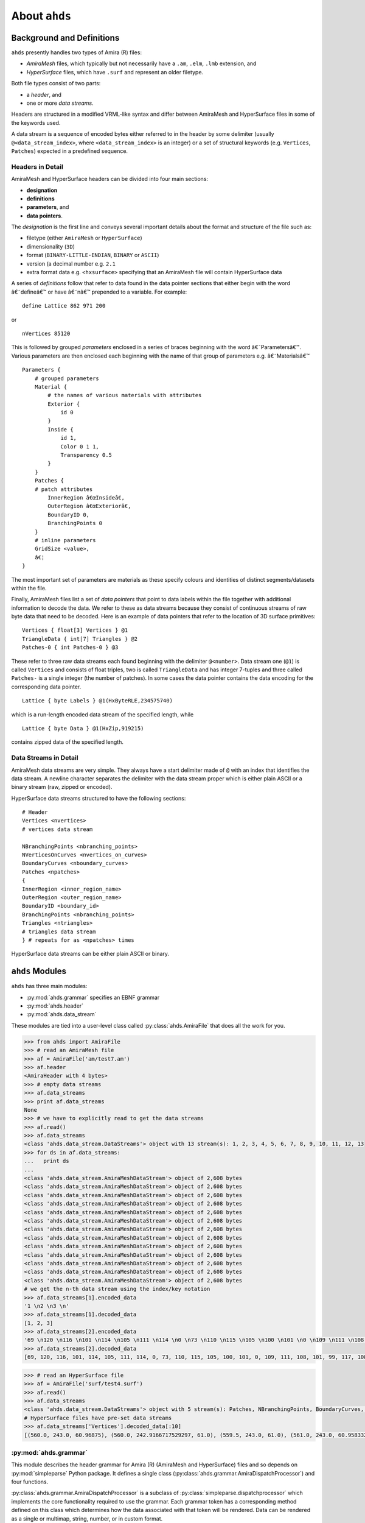 
==============================================
About ``ahds``
==============================================

----------------------------------------------
Background and Definitions
----------------------------------------------
``ahds`` presently handles two types of Amira (R) files:

*     `AmiraMesh` files, which typically but not necessarily have a ``.am``, ``.elm``, ``.lmb`` extension, and

*     `HyperSurface` files, which have ``.surf`` and represent an older filetype.

Both file types consist of two parts:

*     a `header`, and

*     one or more `data streams`.

Headers are structured in a modified VRML-like syntax and differ between AmiraMesh and HyperSurface files in some of
the keywords used.

A data stream is a sequence of encoded bytes either referred to in the header by some delimiter
(usually ``@<data_stream_index>``, where ``<data_stream_index>`` is an integer) or a set of structural keywords
(e.g. ``Vertices``, ``Patches``) expected in a predefined sequence.

Headers in Detail
==============================================
AmiraMesh and HyperSurface headers can be divided into four main sections:

*     **designation**

*     **definitions**

*     **parameters**, and

*     **data pointers**.

The `designation` is the first line and conveys several important details about the format and structure of the file such as:

*     filetype (either ``AmiraMesh`` or ``HyperSurface``)

*     dimensionality (``3D``)

*     format (``BINARY-LITTLE-ENDIAN``, ``BINARY`` or ``ASCII``)

*     version (a decimal number e.g. ``2.1``

*     extra format data e.g. ``<hxsurface>`` specifying that an AmiraMesh file will contain HyperSurface data

A series of `definitions` follow that refer to data found in the data pointer sections that either begin with the word â€˜defineâ€™ or have â€˜nâ€™ prepended to a variable. For example:

::

    define Lattice 862 971 200

or

::

    nVertices 85120

This is followed by grouped `parameters` enclosed in a series of braces beginning with the word â€˜Parametersâ€™. Various parameters are then enclosed each beginning with the name of that group of parameters e.g. â€˜Materialsâ€™

::

    Parameters {
        # grouped parameters
        Material {
            # the names of various materials with attributes
            Exterior {
                id 0
            }
            Inside {
                id 1,
                Color 0 1 1,
                Transparency 0.5
            }
        }
        Patches {
        # patch attributes
            InnerRegion â€œInsideâ€,
            OuterRegion â€œExteriorâ€,
            BoundaryID 0,
            BranchingPoints 0
        }
        # inline parameters
        GridSize <value>,
        â€¦
    }

The most important set of parameters are materials as these specify colours and identities of distinct segments/datasets within the file.

Finally, AmiraMesh files list a set of `data pointers` that point to data labels within the file together with additional information to decode the data. We refer to these as data streams because they consist of continuous streams of raw byte data that need to be decoded. Here is an example of data pointers that refer to the location of 3D surface primitives:

::

    Vertices { float[3] Vertices } @1
    TriangleData { int[7] Triangles } @2
    Patches-0 { int Patches-0 } @3

These refer to three raw data streams each found beginning with the delimiter ``@<number>``. Data stream one (``@1``) is called ``Vertices`` and consists of float triples, two is called ``TriangleData`` and has integer 7-tuples and three called ``Patches-`` is a single integer (the number of patches). In some cases the data pointer contains the data encoding for the corresponding data pointer.

::

    Lattice { byte Labels } @1(HxByteRLE,234575740)

which is a run-length encoded data stream of the specified length, while

::

    Lattice { byte Data } @1(HxZip,919215)

contains zipped data of the specified length.

Data Streams in Detail
==============================================
AmiraMesh data streams are very simple. They always have a start delimiter made of ``@`` with an index that identifies the data stream. A newline character separates the delimiter with the data stream proper which is either plain ASCII or a binary stream (raw, zipped or encoded).

HyperSurface data streams structured to have the following sections:

::

    # Header
    Vertices <nvertices>
    # vertices data stream

    NBranchingPoints <nbranching_points>
    NVerticesOnCurves <nvertices_on_curves>
    BoundaryCurves <nboundary_curves>
    Patches <npatches>
    {
    InnerRegion <inner_region_name>
    OuterRegion <outer_region_name>
    BoundaryID <boundary_id>
    BranchingPoints <nbranching_points>
    Triangles <ntriangles>
    # triangles data stream
    } # repeats for as <npatches> times

HyperSurface data streams can be either plain ASCII or binary.

----------------------------------------------
``ahds`` Modules
----------------------------------------------
``ahds`` has three main modules:

*    :py:mod:`ahds.grammar` specifies an EBNF grammar

*     :py:mod:`ahds.header`

*     :py:mod:`ahds.data_stream`

These modules are tied into a user-level class called :py:class:`ahds.AmiraFile` that does all the work for you.

.. code:: python

    >>> from ahds import AmiraFile
    >>> # read an AmiraMesh file
    >>> af = AmiraFile('am/test7.am')
    >>> af.header
    <AmiraHeader with 4 bytes>
    >>> # empty data streams
    >>> af.data_streams
    >>> print af.data_streams
    None
    >>> # we have to explicitly read to get the data streams
    >>> af.read()
    >>> af.data_streams
    <class 'ahds.data_stream.DataStreams'> object with 13 stream(s): 1, 2, 3, 4, 5, 6, 7, 8, 9, 10, 11, 12, 13
    >>> for ds in af.data_streams:
    ...   print ds
    ...
    <class 'ahds.data_stream.AmiraMeshDataStream'> object of 2,608 bytes
    <class 'ahds.data_stream.AmiraMeshDataStream'> object of 2,608 bytes
    <class 'ahds.data_stream.AmiraMeshDataStream'> object of 2,608 bytes
    <class 'ahds.data_stream.AmiraMeshDataStream'> object of 2,608 bytes
    <class 'ahds.data_stream.AmiraMeshDataStream'> object of 2,608 bytes
    <class 'ahds.data_stream.AmiraMeshDataStream'> object of 2,608 bytes
    <class 'ahds.data_stream.AmiraMeshDataStream'> object of 2,608 bytes
    <class 'ahds.data_stream.AmiraMeshDataStream'> object of 2,608 bytes
    <class 'ahds.data_stream.AmiraMeshDataStream'> object of 2,608 bytes
    <class 'ahds.data_stream.AmiraMeshDataStream'> object of 2,608 bytes
    <class 'ahds.data_stream.AmiraMeshDataStream'> object of 2,608 bytes
    <class 'ahds.data_stream.AmiraMeshDataStream'> object of 2,608 bytes
    <class 'ahds.data_stream.AmiraMeshDataStream'> object of 2,608 bytes
    # we get the n-th data stream using the index/key notation
    >>> af.data_streams[1].encoded_data
    '1 \n2 \n3 \n'
    >>> af.data_streams[1].decoded_data
    [1, 2, 3]
    >>> af.data_streams[2].encoded_data
    '69 \n120 \n116 \n101 \n114 \n105 \n111 \n114 \n0 \n73 \n110 \n115 \n105 \n100 \n101 \n0 \n109 \n111 \n108 \n101 \n99 \n117 \n108 \n101 \n0 \n'
    >>> af.data_streams[2].decoded_data
    [69, 120, 116, 101, 114, 105, 111, 114, 0, 73, 110, 115, 105, 100, 101, 0, 109, 111, 108, 101, 99, 117, 108, 101, 0]


.. code:: python

    >>> # read an HyperSurface file
    >>> af = AmiraFile('surf/test4.surf')
    >>> af.read()
    >>> af.data_streams
    <class 'ahds.data_stream.DataStreams'> object with 5 stream(s): Patches, NBranchingPoints, BoundaryCurves, Vertices, NVerticesOnCurves
    # HyperSurface files have pre-set data streams
    >>> af.data_streams['Vertices'].decoded_data[:10]
    [(560.0, 243.0, 60.96875), (560.0, 242.9166717529297, 61.0), (559.5, 243.0, 61.0), (561.0, 243.0, 60.95833206176758), (561.0, 242.5, 61.0), (561.0384521484375, 243.0, 61.0), (559.0, 244.0, 60.94444274902344), (559.0, 243.5, 61.0), (558.9722290039062, 244.0, 61.0), (560.0, 244.0, 60.459999084472656)]


:py:mod:`ahds.grammar`
==============================================
This module describes the header grammar for Amira (R) (AmiraMesh and HyperSurface) files and so depends on :py:mod:`simpleparse` Python package. It defines a single class (:py:class:`ahds.grammar.AmiraDispatchProcessor`) and four functions.

:py:class:`ahds.grammar.AmiraDispatchProcessor` is a subclass of :py:class:`simpleparse.dispatchprocessor` which implements the core functionality required to use the grammar. Each grammar token has a corresponding method defined on this class which determines how the data associated with that token will be rendered. Data can be rendered as a single or multimap, string, number, or in custom format.

*     :py:func:`ahds.grammar.get_parsed_data(fn, *args, **kwargs)` is the user-level function that takes a filename and returns structured parsed data. It depends on the other three functions defined:

*     :py:func:`ahds.grammar.detect_format(fn, format_bytes=50, verbose=False)` returns either ``AmiraMesh`` or ``HyperSurface`` given a file name and arguments,

*     :py:func:`ahds.grammar.get_header(fn, file_format, header_bytes=20000, verbose=False)` returns the header portion based on the file format determined by detect_format(...), and

*     :py:func:`ahds.grammar.parse_header(data, verbose=False)` converts the raw header data returned by :py:func:`ahds.grammar.get_header(...)` into a structured header based on AmiraDispatchProcessor.

:py:mod:`ahds.header`
==============================================
This module converts the structured header from the :py:mod:`ahds.grammar` module into an object with the sections of the header (``designation``, ``definitions``, ``parameters ``and ``data pointers``) and corresponding structured data available as attributes. That is, it converts the header:

::

    # AmiraMesh BINARY-LITTLE-ENDIAN 2.1


    define Lattice 862 971 200

    Parameters {
        Materials {
            Exterior {
                Id 1
            }
            Inside {
                Color 0.64 0 0.8,
                Id 2
            }
            Mitochondria {
                Id 3,
                Color 0 1 0
            }
            Mitochondria_ {
                Id 4,
                Color 1 1 0
            }
            mitochondria__ {
                Id 5,
                Color 0 0.125 1
            }
            NE {
                Id 6,
                Color 1 0 0
            }
        }
        Content "862x971x200 byte, uniform coordinates",
        BoundingBox 0 13410.7 0 15108.4 1121.45 4221.01,
        CoordType "uniform"
    }

    Lattice { byte Labels } @1(HxByteRLE,4014522)

into an :py:class:`ahds.header.AmiraHeader` object.

.. code:: python

    >>> from ahds.header import AmiraHeader
    >>> amira_header = AmiraHeader.from_file('am/test2.am')
    >>> amira_header.designation.attrs
    ['filetype', 'dimension', 'format', 'version', 'extra_format']
    >>> amira_header.designation.filetype
    'AmiraMesh'
    >>> amira_header.designation.dimension
    >>> amira_header.designation.format
    'BINARY-LITTLE-ENDIAN'
    >>> amira_header.definitions.attrs
    ['Lattice']
    >>> amira_header.definitions.Lattice
    [862, 971, 200]
    >>> amira_header.parameters.attrs
    ['Materials', 'Content', 'BoundingBox', 'CoordType']
    >>> amira_header.parameters.Materials.attrs
    ['Exterior', 'Inside', 'Mitochondria', 'Mitochondria_', 'mitochondria__', 'NE']
    >>> amira_header.parameters.Materials.Exterior.attrs
    ['Id']
    >>> amira_header.parameters.Materials.Exterior.Id
    1
    >>> amira_header.parameters.Content
    '"862x971x200 byte, uniform coordinates",'
    >>> amira_header.parameters.BoundingBox
    [0, 13410.7, 0, 15108.4, 1121.45, 4221.01]
    >>> amira_header.parameters.CoordType
    '"uniform"'
    >>> amira_header.data_pointers.attrs
    ['data_pointer_1']
    >>> amira_header.data_pointers.data_pointer_1.attrs
    ['pointer_name', 'data_format', 'data_dimension', 'data_type', 'data_name', 'data_index', 'data_length']
    >>> amira_header.data_pointers.data_pointer_1.pointer_name
    'Lattice'
    >>> amira_header.data_pointers.data_pointer_1.data_format
    'HxByteRLE'
    >>> amira_header.data_pointers.data_pointer_1.data_dimension
    >>> amira_header.data_pointers.data_pointer_1.data_type
    'byte'
    >>> amira_header.data_pointers.data_pointer_1.data_name
    'Labels'
    >>> amira_header.data_pointers.data_pointer_1.data_index
    1
    >>> amira_header.data_pointers.data_pointer_1.data_length
    4014522

This module consists of two main classes: :py:class:`ahds.header.AmiraHeader` is the user-level class and :py:class:`ahds.header.Block` which is a container class for a block of structured data from an Amira (R) header.

AmiraHeader has one constructor: :py:func:`ahds.header.AmiraHeader.from_file(fn, *args, **kwargs)` which takes an Amira (R) file by name and arguments and returns an :py:class:`ahds.header.AmiraHeader` object with all attributes set as described above. Alternatively, one can use the initiator form to pass structured data directly: :py:class:`ahds.header.AmiraHeader(parsed_data)` which returns an :py:class:`ahds.header.AmiraHeader` object configured appropriately.

*     The raw data structured data is available as read-only property: :py:attr:`ahds.header.AmiraHeader.raw_header`

*     Internally the :py:class:`ahds.header.AmiraHeader` class implements a set of private methods which individually load the four data sections (``designation``, ``definitions``, ``parameters``, and ``data pointers``).

The :py:class:`ahds.header.Block` class is a container class which converts structured groups to attributes and has two main attributes:

*     :py:attr:`ahds.header.Block.name` provides the name of the current block

.. code:: python

    >>> amira_header.designation.name
    'designation'
    >>> amira_header.parameters.Materials.name
    'Materials'
    >>> amira_header.parameters.Materials.Exterior.name
    'Exterior'

*     :py:attr:`ahds.header.Block.attrs` provides the attributes available on this :py:class:`ahds.header.Block`

.. code:: python

    >>> amira_header.designation.attrs
    ['filetype', 'dimension', 'format', 'version', 'extra_format']
    >>> amira_header.designation.format
    'BINARY-LITTLE-ENDIAN'
    A given Materials block has two special features:
    Block.ids returns the list of ids for all materials. This is important when decoding HxByteRLE compressed data
    Block[id] returns the material for the given id using index notation.
    >>> amira_header.parameters.Materials.ids
    [1, 2, 3, 4, 5, 6]
    >>> amira_header.parameters.attrs
    ['Materials', 'Content', 'BoundingBox', 'CoordType']
    # ids attribute is only available for â€˜Materialâ€™ blocks within â€˜parametersâ€™ section
    >>> amira_header.parameters.Content.ids
    Traceback (most recent call last):
      File "<stdin>", line 1, in <module>
    AttributeError: 'str' object has no attribute 'ids'
    # we can get the name of a material of the given id
    >>> amira_header.parameters.Materials[4].name
    'Mitochondria_'

:py:mod:`ahds.data_stream`
==============================================
This is most complex module implementing a hierarchy of classes describing various data streams within Amira (R) files. It has 22 classes and five functions

Classes
----------------------------------------------
There are three categories of classes:

*     A user-level class that encapsulates (2) below.

*     Classes describing Amira (R) data streams

    *     Classes describing AmiraMesh data streams

    *     Classes describing HyperSurface data streams

*    Data conversion classes (AmiraMesh only)

    *     Classes abstracting images

    *     Classes abstracting contours

The user-level :py:class:`ahds.data_stream.DataStreams` class is the preferred way to use the module. It takes the name of an Amira (R) file and encapsulates an iterator of data streams.

.. code:: python

    >>> from ahds import data_stream
    >>> data_streams = data_stream.DataStreams('am/test6.am')
    >>> data_streams
    <class 'ahds.data_stream.DataStreams'> object with 2 stream(s): 1, 2
    >>> for ds in data_streams:
    ...   print ds
    ...
    <class 'ahds.data_stream.AmiraMeshDataStream'> object of 968,909 bytes
    <class 'ahds.data_stream.AmiraMeshDataStream'> object of 968,909 bytes

Functions
----------------------------------------------
The functions implemented in this module decode data streams.

*    :py:func:`ahds.data_stream.hxbyterle_decode` decodes ``HxByteRLE`` data streams

*     :py:func:`ahds.data_stream.hxzip_decode(data_size, data)` unzips zlib-compressed data streams

*    :py:func:`ahds.data_stream.unpack_binary(data_pointer, definitions, data)` unpacks the structured data stream according to the attributes specified in the dataâ€™s data pointer

*     :py:func:`ahds.data_stream.unpack_ascii(data)` converts rows of ASCII data into numerical data

Classes in Detail
----------------------------------------------

DataStreams class
``````````````````````````````````````````````
The following attributes are available on objects of this class:

*     :py:attr:`ahds.data_stream.DataStreams.file` - filename of Amira (R) file

*    :py:attr:`ahds.data_stream.DataStreams.header` - an object of class :py:class:`ahds.header.AmiraHeader` encapsulating the header data in four sections (``designation``, ``definitions``, ``parameters``, and ``data pointers``)

*    :py:attr:`ahds.data_stream.DataStreams.filetype` - the filetype as specified in (ii) above.

*    :py:attr:`ahds.data_stream.DataStreams.stream_data` - all raw data from the file (including the header)

*    ``len(DataStreams)`` - the number of data streams contained

*    :py:class:`ahds.data_stream.DataStreams[<index>]` - returns the data stream of the index specified (as defined in the data_pointers section of the header object

Classes describing Amira (R) data streams
``````````````````````````````````````````````
The following diagrams illustrates the hierarchy of classes:

.. image:: ahds_classes.png

Classes describing Amira (R) data streams


*    :py:class:`ahds.data_stream.AmiraDataStream` is the base class for all data stream classes and defines the following attributes:

    *    :py:attr:`ahds.data_stream.AmiraDataStream.header` - an :py:class:`ahds.header.AmiraHeader` object

    *    :py:attr:`ahds.data_stream.AmiraDataStream.data_pointer` - the :py:attr:`ahds.header.AmiraHeader.data_pointers.data_pointer_X` for this data stream

    *    :py:attr:`ahds.data_stream.AmiraDataStream.stream_data` - the raw file data

    *    :py:attr:`ahds.data_stream.AmiraDataStream.encoded_data` - the encoded data for this stream; ``None`` for ``VoidDataStream`` subclasses

    *    :py:attr:`ahds.data_stream.AmiraDataStream.decoded_data` - the decoded data for this stream; ``None`` for ``VoidDataStream`` subclasses

    *    :py:attr:`ahds.data_stream.AmiraDataStream.decoded_length` - the number of items (tuples, integers) in decoded data

The two main subclasses of :py:class:`ahds.data_stream.AmiraDataStream` are :py:class:`ahds.data_stream.AmiraMeshDataStream`, which is a concrete class representing all AmiraMesh data streams, and :py:class:`ahds.data_stream.AmiraHxSurfaceDataStream`, which abstractly defines HyperSurface data streams.

There are two main AmiraHxSurfaceDataStream subclasses:

*    :py:class:`ahds.data_stream.VoidDataStream` represents :py:class:`ahds.data_stream.AmiraHxSurfaceDataStream` data streams that only have a name and value but no actual encoded data (on the following line). There are two subclasses:

    *    :py:class:`ahds.data_stream.NamedDataStream` subclasses have a strings after data stream name. The two concrete subclasses are:

        *    :py:class:`ahds.data_stream.PatchesInnerRegionDataStream` for the name of an inner region of a patch (see :py:class:`PatchesDataStream`), and

        *    :py:class:`ahds.data_stream.PatchesOuterRegionDataStream` for corresponding name of the outer region of a patch.

    *    :py:class:`ahds.data_stream.ValuedDataStream` have an integer value after the data stream name. The three concrete subclasses are:

        *    :py:class:`ahds.data_stream.PatchesBoundaryIDDataStream` hold the boundary ID of a patch,

        *    :py:class:`ahds.data_stream.PatchesBranchingPointsDataStream` stores the number of branching points, and

        *    :py:class:`ahds.data_stream.PatchesDataStream` with the number of patches, which is a special :py:class:`ahds.data_stream.ValueDataStream` that contains an iterable of patches each containing a ``Patches<X>DataStream`` objects.

    *    :py:class:`ahds.data_stream.LoadedDataStream` represent :py:class:`ahds.data_stream.AmiraHxSurfaceDataStream` data streams that have a name, a value and encoded data. The two main concrete subclasses are:

        *    :py:class:`ahds.data_stream.VerticesDataStream` represents data streams with float-triples, and

        *    :py:class:`ahds.data_stream.PatchesTrianglesDataStream` represents data streams within a patch with triples of 1-based indices (triangles) of vertices specified in the :py:class:`ahds.data_stream.VerticesDataStream`.


Conversion classes
``````````````````````````````````````````````
There are two groups of conversion classes which only apply to (some) AmiraMesh data streams:
Conversion classes


*    Image conversion classes consist of a image container class :py:class:`ahds.data_stream.ImageSet` and an :py:class:`ahds.data_stream.Image` class. ImageSet objects that can be iterated to give :py:class:`ahds.data_stream.Image` objects are returned from the :py:meth:`ahds.data_stream.AmiraMeshDataStream.to_images()` method call.

..    code:: python

    >>> # decode the data stream to images
    >>> images = ds[1].to_images()
    >>> images
    <ImageSet with 200 images>
    >>> for image in images:
    ...     print image
    ...
    <Image with dimensions (971, 862)>
    <Image with dimensions (971, 862)>
    <Image with dimensions (971, 862)>
    ...
    <Image with dimensions (971, 862)>
    <Image with dimensions (971, 862)>

*    Contour conversion classes convert individual images into sets of contours (:py:class:`ahds.data_stream.ContourSet`) iterable as individual :py:class:`ahds.data_stream.Contours` objects. They are obtained from calls to the :py:attr:`ahds.data_stream.Image.as_contours` property. Furthermore, the :py:attr:`ahds.data_stream.Image.as_segments` property call returns a dictionary of the corresponding :py:class:`ahds.data_stream.ContourSet` object indexed by the *z* plane.

..    code:: python

    >>> # contours per image
    >>> # the dictionary key is the Amira Id for the segment (the Id of the Material)
    >>> # a segment can have several non-overlapping contours (or polylines)
    >>> for image in images:
    ...     print image.as_contours
    ...
    {2: <class 'ahds.data_stream.ContourSet'> with 15 contours, 3: <class 'ahds.data_stream.ContourSet'> with 3 contours, 5: <class 'ahds.data_stream.ContourSet'> with 2 contours}
    {2: <class 'ahds.data_stream.ContourSet'> with 18 contours, 3: <class 'ahds.data_stream.ContourSet'> with 3 contours, 5: <class 'ahds.data_stream.ContourSet'> with 2 contours}
    ...
    {2: <class 'ahds.data_stream.ContourSet'> with 15 contours, 3: <class 'ahds.data_stream.ContourSet'> with 1 contours, 5: <class 'ahds.data_stream.ContourSet'> with 3 contours}
    {2: <class 'ahds.data_stream.ContourSet'> with 15 contours, 3: <class 'ahds.data_stream.ContourSet'> with 1 contours, 5: <class 'ahds.data_stream.ContourSet'> with 3 contours}


    >>> # separate individual segments
    >>> images.segments
    {1: {110: <class 'ahds.data_stream.ContourSet'> with 1 contours}, 2: {0: <class 'ahds.data_stream.ContourSet'> with 15 contours, 1: <class 'ahds.data_stream.ContourSet'> with 18 contours, ..., 198: <class 'ahds.data_stream.ContourSet'> with 3 contours, 199: <class 'ahds.data_stream.ContourSet'> with 3 contours}}


